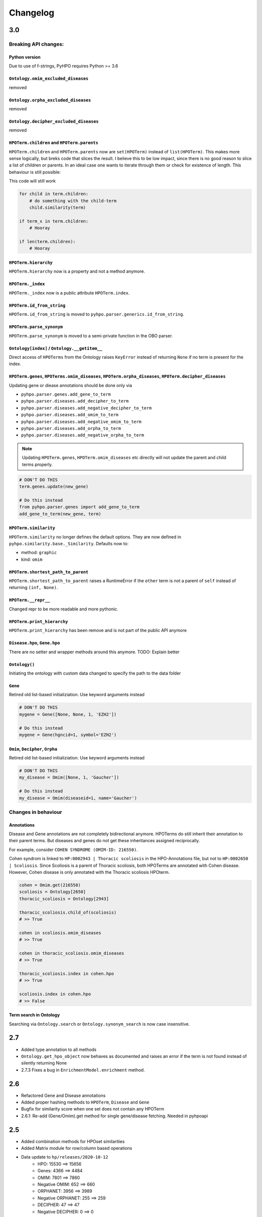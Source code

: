 Changelog
=========

3.0
---
Breaking API changes:
^^^^^^^^^^^^^^^^^^^^^

Python version
""""""""""""""
Due to use of f-strings, PyHPO requires Python >= 3.6


``Ontology.omim_excluded_diseases``
"""""""""""""""""""""""""""""""""""
removed


``Ontology.orpha_excluded_diseases``
"""""""""""""""""""""""""""""""""""
removed


``Ontology.decipher_excluded_diseases``
"""""""""""""""""""""""""""""""""""
removed


``HPOTerm.children`` and ``HPOTerm.parents``
""""""""""""""""""""""""""""""""""""""""""""
``HPOTerm.children`` and ``HPOTerm.parents`` now are ``set(HPOTerm)`` instead of ``list(HPOTerm)``. This makes more sense logically, but breks code that slices the result. I believe this to be low impact, since there is no good reason to slice a list of children or parents. In an ideal case one wants to iterate through them or check for existence of length. This behaviour is still possible:

This code will still work

.. code-block:: python

    for child in term.children:
        # do something with the child-term
        child.similarity(term)

    if term_x in term.children:
        # Hooray

    if len(term.children):
        # Hooray


``HPOTerm.hierarchy``
"""""""""""""""""""""
``HPOTerm.hierarchy`` now is a property and not a method anymore.


``HPOTerm._index``
"""""""""""""""""""""
``HPOTerm._index`` now is a public attribute ``HPOTerm.index``.


``HPOTerm.id_from_string``
""""""""""""""""""""""""""
``HPOTerm.id_from_string`` is moved to ``pyhpo.parser.generics.id_from_string``.


``HPOTerm.parse_synonym``
"""""""""""""""""""""""""
``HPOTerm.parse_synonym`` is moved to a semi-private function in the OBO parser.


``Ontology[index]`` / ``Ontology.__getitem__``
""""""""""""""""""""""""""""""""""""""""""""""
Direct access of ``HPOTerms`` from the Ontology raises ``KeyError`` instead
of returning ``None`` if no term is present for the index.


``HPOTerm.genes``, ``HPOTerms.omim_diseases``, ``HPOTerm.orpha_diseases``, ``HPOTerm.decipher_diseases``
""""""""""""""""""""""""""""""""""""""""""""""""""""""""""""""""""""""""""""""""""""""""""""""""""""""""
Updating gene or diease annotations should be done only via

* ``pyhpo.parser.genes.add_gene_to_term``
* ``pyhpo.parser.diseases.add_decipher_to_term``
* ``pyhpo.parser.diseases.add_negative_decipher_to_term``
* ``pyhpo.parser.diseases.add_omim_to_term``
* ``pyhpo.parser.diseases.add_negative_omim_to_term``
* ``pyhpo.parser.diseases.add_orpha_to_term``
* ``pyhpo.parser.diseases.add_negative_orpha_to_term``

.. note::

    Updating ``HPOTerm.genes``, ``HPOTerm.omim_diseases`` etc directly will not update the parent and child terms properly.

.. code-block:: python

    # DON'T DO THIS
    term.genes.update(new_gene)

    # Do this instead
    from pyhpo.parser.genes import add_gene_to_term
    add_gene_to_term(new_gene, term)


``HPOTerm.similarity``
"""""""""""""""""""""""""
``HPOTerm.similarity`` no longer defines the default options. They are now defined in
``pyhpo.similarity.base._Similarity``. Defaults now to:

* method: ``graphic``
* kind: ``omim``


``HPOTerm.shortest_path_to_parent``
"""""""""""""""""""""""""""""""""""
``HPOTerm.shortest_path_to_parent`` raises a RuntimeError if the ``other``
term is not a parent of ``self`` instead of returning ``(inf, None)``.


``HPOTerm.__repr__``
""""""""""""""""""""
Changed repr to be more readable and more pythonic.


``HPOTerm.print_hierarchy``
"""""""""""""""""""""""""""
``HPOTerm.print_hierarchy`` has been remove and is not part of the public
API anymore


``Disease.hpo``, ``Gene.hpo``
"""""""""""""""
There are no setter and wrapper methods around this anymore. TODO: Explain better


``Ontology()``
""""""""""""""
Initiating the ontology with custom data changed to specify the path to
the data folder


``Gene``
""""""""
Retired old list-based initializiation. Use keyword arguments instead

.. code-block:: python

    # DON'T DO THIS
    mygene = Gene([None, None, 1, 'EZH2'])

    # Do this instead
    mygene = Gene(hgncid=1, symbol='EZH2')


``Omim``, ``Decipher``, ``Orpha``
"""""""""""""""""""""""""""""""""
Retired old list-based initializiation. Use keyword arguments instead

.. code-block:: python

    # DON'T DO THIS
    my_disease = Omim([None, 1, 'Gaucher'])

    # Do this instead
    my_disease = Omim(diseaseid=1, name='Gaucher')


Changes in behaviour
^^^^^^^^^^^^^^^^^^^^

Annotations
"""""""""""
Disease and Gene annotations are not completely bidirectional anymore.
HPOTerms do still inherit their annotation to their parent terms. But diseases and genes do not get these inheritances assigned reciprocally. 

For example, consider ``COHEN SYNDROME (OMIM-ID: 216550)``. 

Cohen syndrom is linked to ``HP:0002943 | Thoracic scoliosis`` in the HPO-Annotations file, but not to ``HP:0002650 | Scoliosis``. Since Scoliosis is a parent of Thoracic scoliosis, both HPOTerms are annotated with Cohen disease. However, Cohen disease is only annotated with the Thoracic scoliosis HPOterm.

.. code-block:: python

    cohen = Omim.get(216550)
    scoliosis = Ontology[2650]
    thoracic_scoliosis = Ontology[2943]

    thoracic_scoliosis.child_of(scoliosis)
    # >> True

    cohen in scoliosis.omim_diseases
    # >> True

    cohen in thoracic_scoliosis.omim_diseases
    # >> True

    thoracic_scoliosis.index in cohen.hpo
    # >> True

    scoliosis.index in cohen.hpo
    # >> False


Term search in Ontology
"""""""""""""""""""""""
Searching via ``Ontology.search`` or ``Ontology.synonym_search`` is now case insensitive.


2.7
---
- Added type annotation to all methods
- ``Ontology.get_hpo_object`` now behaves as documented and raises an error if the term is not found instead of silently returning None
- 2.7.3 Fixes a bug in ``EnrichmentModel.enrichment`` method.

2.6
---
- Refactored Gene and Disease annotations
- Added proper hashing methods to ``HPOTerm``, ``Disease`` and ``Gene``
- Bugfix for similarity score when one set does not contain any HPOTerm
- 2.6.1: Re-add (Gene/Omim).get method for single gene/disease fetching. Needed in pyhpoapi

2.5
---
- Added combination methods for HPOset similarities
- Added Matrix module for row/column based operations
- Data update to ``hp/releases/2020-10-12``
    - HPO: 15530 ==> 15656
    - Genes: 4366 ==> 4484
    - OMIM: 7801 ==> 7860
    - Negative OMIM: 652 ==> 660
    - ORPHANET: 3956 ==> 3989
    - Negative ORPHANET: 255 ==> 259
    - DECIPHER: 47 ==> 47
    - Negative DECIPHER: 0 ==> 0

2.4
---
- Data update to ``hp/releases/2020-08-11``
    - HPO: 15332 ==> 15530
    - Genes: 4317 ==> 4366
    - OMIM: 7675 ==> 7801
    - Negative OMIM: 638 ==> 652
    - ORPHANET: 3889 ==> 3956
    - Negative ORPHANET: 240 ==> 255
    - DECIPHER: 47 ==> 47
    - Negative DECIPHER: 0 ==> 0

2.3
---
- Added GraphIC similarity measure

2.2
---
- Added Orphanet diseases to Annotation
- Added Decipher diseases to Annotation

2.1
---
- Reworked BasicHPOSet
- Added omim_diseases to HPOSet
- Added distance method to similarity measurement
- Added equal measurement to HPOSet similarity

2.0
---
- Refactored Ontology to act as a singleton
  - Able to remove some weird dependencies when creating HPOSets
  - Refactored some unit tests to only temporarily mock methods
- Performance improvements through using more cached objects
- Making HPOSet an actual set
- Adding BasicHPOSet
- Handling obsolete terms

1.4
---
- Added serialization to HPO Term and HPO Set
- Option to remove modifier from HPO Set
- Changed Omim and Gene to be Singletons

1.3
---
- Data update
    - HPO: 14961 ==> 15332
    - Genes: 4312 ==> 4317
    - OMIM: 7623 ==> 7675
    - Negative OMIM: 634 ==> 638

1.2
---
- Data update
    - HPO: 14832 ==> 14961
    - Genes: 4293 ==> 4312
    - OMIM: 7758 ==> 7623
    - Negative OMIM: 631 ==> 634
- Switched to new annotation files from HPO Team (``phenotype.hpoa``)

1.1.2
-----
- Only data update

1.1.1
-----
- No code changes
- Removed daemon and client scripts since they are not yet part of the package and aren't working.
- Restructured some metadata for packaging and documentation

1.1
---
- Adding annotation automatically to the Ontology by default.
   - This should not break backwards compatibility, since all annotation data is stored in the repo itself and thus always present

1.0.1
-----
- Include data (HPO-Ontology and Annotation) directly in the repo
- Data updates:
   - HPO: hp/releases/2019-09-06
      - Added HPO terms: 14647 ==> 14831
   - Genes: Added genes 4073 ==> 4231
   - OMIM: Added diseases 7665 ==> 7677
   - OMIM excluded: Added excluded diseases 614 ==> 623

1.0
---
- First stable release